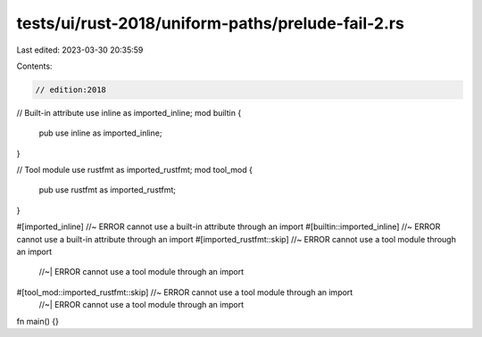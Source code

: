 tests/ui/rust-2018/uniform-paths/prelude-fail-2.rs
==================================================

Last edited: 2023-03-30 20:35:59

Contents:

.. code-block:: rs

    // edition:2018

// Built-in attribute
use inline as imported_inline;
mod builtin {
    pub use inline as imported_inline;
}

// Tool module
use rustfmt as imported_rustfmt;
mod tool_mod {
    pub use rustfmt as imported_rustfmt;
}

#[imported_inline] //~ ERROR cannot use a built-in attribute through an import
#[builtin::imported_inline] //~ ERROR cannot use a built-in attribute through an import
#[imported_rustfmt::skip] //~ ERROR cannot use a tool module through an import
                          //~| ERROR cannot use a tool module through an import
#[tool_mod::imported_rustfmt::skip] //~ ERROR cannot use a tool module through an import
                                    //~| ERROR cannot use a tool module through an import
fn main() {}


